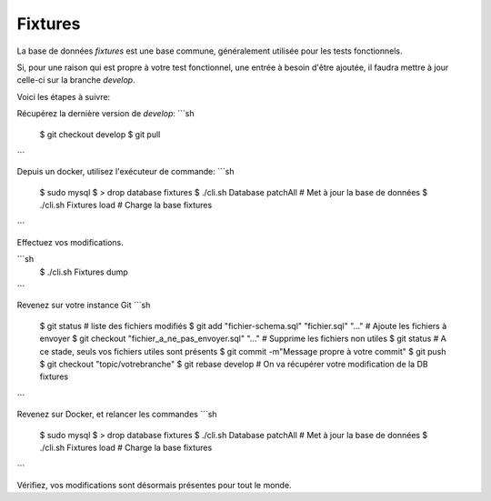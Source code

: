 Fixtures
========

La base de données `fixtures` est une base commune, généralement utilisée pour les tests fonctionnels.

Si, pour une raison qui est propre à votre test fonctionnel, une entrée à besoin d'être ajoutée, il faudra mettre à jour celle-ci sur la branche `develop`.

Voici les étapes à suivre:

Récupérez la dernière version de `develop`:
```sh
    $ git checkout develop
    $ git pull
```

Depuis un docker, utilisez l'exécuteur de commande:
```sh
    $ sudo mysql
    $ > drop database fixtures
    $ ./cli.sh Database patchAll # Met à jour la base de données
    $ ./cli.sh Fixtures load # Charge la base fixtures
```

Effectuez vos modifications.

```sh
    $ ./cli.sh Fixtures dump
```

Revenez sur votre instance Git
```sh
    $ git status # liste des fichiers modifiés
    $ git add "fichier-schema.sql" "fichier.sql" "..." # Ajoute les fichiers à envoyer
    $ git checkout "fichier_a_ne_pas_envoyer.sql" "..." # Supprime les fichiers non utiles
    $ git status # A ce stade, seuls vos fichiers utiles sont présents
    $ git commit -m"Message propre à votre commit"
    $ git push
    $ git checkout "topic/votrebranche"
    $ git rebase develop # On va récupérer votre modification de la DB fixtures
```

Revenez sur Docker, et relancer les commandes
```sh
    $ sudo mysql
    $ > drop database fixtures
    $ ./cli.sh Database patchAll # Met à jour la base de données
    $ ./cli.sh Fixtures load # Charge la base fixtures
```

Vérifiez, vos modifications sont désormais présentes pour tout le monde.
